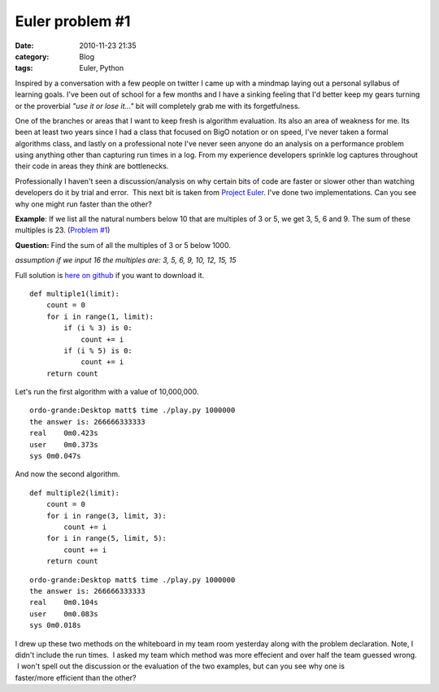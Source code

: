 Euler problem #1
################
:date: 2010-11-23 21:35
:category: Blog
:tags: Euler, Python

Inspired by a conversation with a few people on twitter I came up with a
mindmap laying out a personal syllabus of learning goals. I've been out
of school for a few months and I have a sinking feeling that I'd better
keep my gears turning or the proverbial *"use it or lose it..."* bit
will completely grab me with its forgetfulness.

One of the branches or areas that I want to keep fresh is algorithm
evaluation. Its also an area of weakness for me. Its been at least two
years since I had a class that focused on BigO notation or on speed,
I've never taken a formal algorithms class, and lastly on a professional
note I've never seen anyone do an analysis on a performance problem
using anything other than capturing run times in a log. From my
experience developers sprinkle log captures throughout their code in
areas they *think* are bottlenecks.

Professionally I haven't seen a discussion/analysis on why certain bits
of code are faster or slower other than watching developers do it by
trial and error.  This next bit is taken from `Project Euler`_. I've
done two implementations. Can you see why one might run faster than the
other?

**Example**: If we list all the natural numbers below 10 that are
multiples of 3 or 5, we get 3, 5, 6 and 9. The sum of these multiples is
23. (`Problem #1`_)

**Question:** Find the sum of all the multiples of 3 or 5 below 1000.

*assumption if we input 16 the multiples are: 3, 5, 6, 9, 10, 12, 15,
15*

.. raw:: html

   <p>

Full solution is `here on github`_ if you want to download it.

::

    def multiple1(limit):
        count = 0
        for i in range(1, limit):
            if (i % 3) is 0:
                count += i
            if (i % 5) is 0:
                count += i
        return count

Let's run the first algorithm with a value of 10,000,000.

::

    ordo-grande:Desktop matt$ time ./play.py 1000000
    the answer is: 266666333333
    real    0m0.423s
    user    0m0.373s
    sys 0m0.047s

And now the second algorithm.

::

    def multiple2(limit):
        count = 0
        for i in range(3, limit, 3):
            count += i
        for i in range(5, limit, 5):
            count += i
        return count

::

    ordo-grande:Desktop matt$ time ./play.py 1000000
    the answer is: 266666333333
    real    0m0.104s
    user    0m0.083s
    sys 0m0.018s

I drew up these two methods on the whiteboard in my team room yesterday
along with the problem declaration. Note, I didn't include the run
times.  I asked my team which method was more effecient and over half
the team guessed wrong.  I won't spell out the discussion or the
evaluation of the two examples, but can you see why one is
faster/more efficient than the other?

.. raw:: html

   </p>

.. _Project Euler: http://projecteuler.net
.. _Problem #1: http://projecteuler.net/index.php?section=problems&id=1
.. _here on github: https://github.com/m8ttyB/ProjectEuler

